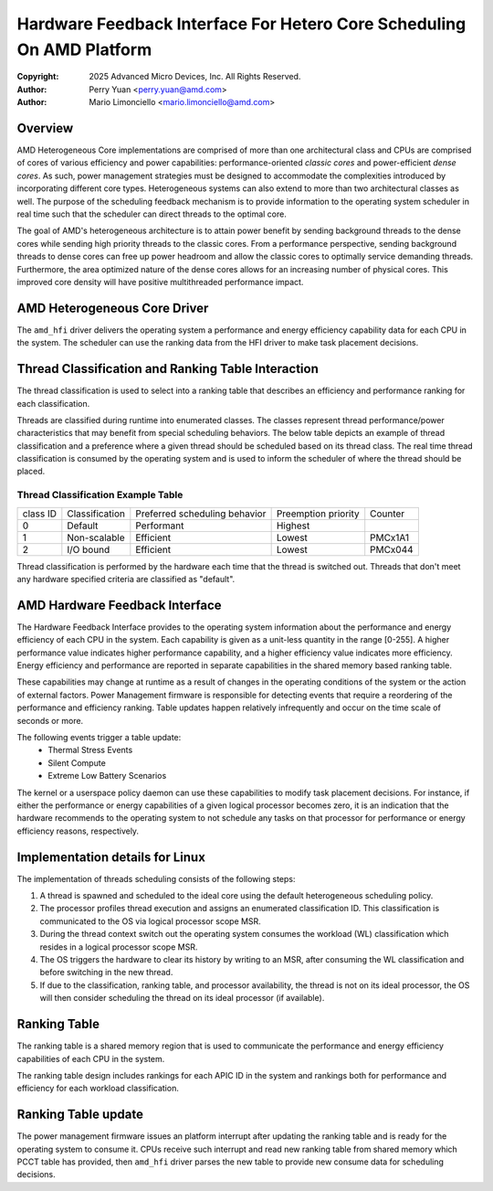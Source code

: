 .. SPDX-License-Identifier: GPL-2.0

======================================================================
Hardware Feedback Interface For Hetero Core Scheduling On AMD Platform
======================================================================

:Copyright: 2025 Advanced Micro Devices, Inc. All Rights Reserved.

:Author: Perry Yuan <perry.yuan@amd.com>
:Author: Mario Limonciello <mario.limonciello@amd.com>

Overview
--------

AMD Heterogeneous Core implementations are comprised of more than one
architectural class and CPUs are comprised of cores of various efficiency and
power capabilities: performance-oriented *classic cores* and power-efficient
*dense cores*. As such, power management strategies must be designed to
accommodate the complexities introduced by incorporating different core types.
Heterogeneous systems can also extend to more than two architectural classes
as well. The purpose of the scheduling feedback mechanism is to provide
information to the operating system scheduler in real time such that the
scheduler can direct threads to the optimal core.

The goal of AMD's heterogeneous architecture is to attain power benefit by
sending background threads to the dense cores while sending high priority
threads to the classic cores. From a performance perspective, sending
background threads to dense cores can free up power headroom and allow the
classic cores to optimally service demanding threads. Furthermore, the area
optimized nature of the dense cores allows for an increasing number of
physical cores. This improved core density will have positive multithreaded
performance impact.

AMD Heterogeneous Core Driver
-----------------------------

The ``amd_hfi`` driver delivers the operating system a performance and energy
efficiency capability data for each CPU in the system. The scheduler can use
the ranking data from the HFI driver to make task placement decisions.

Thread Classification and Ranking Table Interaction
----------------------------------------------------

The thread classification is used to select into a ranking table that
describes an efficiency and performance ranking for each classification.

Threads are classified during runtime into enumerated classes. The classes
represent thread performance/power characteristics that may benefit from
special scheduling behaviors. The below table depicts an example of thread
classification and a preference where a given thread should be scheduled
based on its thread class. The real time thread classification is consumed
by the operating system and is used to inform the scheduler of where the
thread should be placed.

Thread Classification Example Table
^^^^^^^^^^^^^^^^^^^^^^^^^^^^^^^^^^^^
+----------+----------------+-------------------------------+---------------------+---------+
| class ID | Classification | Preferred scheduling behavior | Preemption priority | Counter |
+----------+----------------+-------------------------------+---------------------+---------+
| 0        | Default        | Performant                    | Highest             |         |
+----------+----------------+-------------------------------+---------------------+---------+
| 1        | Non-scalable   | Efficient                     | Lowest              | PMCx1A1 |
+----------+----------------+-------------------------------+---------------------+---------+
| 2        | I/O bound      | Efficient                     | Lowest              | PMCx044 |
+----------+----------------+-------------------------------+---------------------+---------+

Thread classification is performed by the hardware each time that the thread is switched out.
Threads that don't meet any hardware specified criteria are classified as "default".

AMD Hardware Feedback Interface
--------------------------------

The Hardware Feedback Interface provides to the operating system information
about the performance and energy efficiency of each CPU in the system. Each
capability is given as a unit-less quantity in the range [0-255]. A higher
performance value indicates higher performance capability, and a higher
efficiency value indicates more efficiency. Energy efficiency and performance
are reported in separate capabilities in the shared memory based ranking table.

These capabilities may change at runtime as a result of changes in the
operating conditions of the system or the action of external factors.
Power Management firmware is responsible for detecting events that require
a reordering of the performance and efficiency ranking. Table updates happen
relatively infrequently and occur on the time scale of seconds or more.

The following events trigger a table update:
    * Thermal Stress Events
    * Silent Compute
    * Extreme Low Battery Scenarios

The kernel or a userspace policy daemon can use these capabilities to modify
task placement decisions. For instance, if either the performance or energy
capabilities of a given logical processor becomes zero, it is an indication
that the hardware recommends to the operating system to not schedule any tasks
on that processor for performance or energy efficiency reasons, respectively.

Implementation details for Linux
--------------------------------

The implementation of threads scheduling consists of the following steps:

1. A thread is spawned and scheduled to the ideal core using the default
   heterogeneous scheduling policy.
2. The processor profiles thread execution and assigns an enumerated
   classification ID.
   This classification is communicated to the OS via logical processor
   scope MSR.
3. During the thread context switch out the operating system consumes the
   workload (WL) classification which resides in a logical processor scope MSR.
4. The OS triggers the hardware to clear its history by writing to an MSR,
   after consuming the WL classification and before switching in the new thread.
5. If due to the classification, ranking table, and processor availability,
   the thread is not on its ideal processor, the OS will then consider
   scheduling the thread on its ideal processor (if available).

Ranking Table
-------------
The ranking table is a shared memory region that is used to communicate the
performance and energy efficiency capabilities of each CPU in the system.

The ranking table design includes rankings for each APIC ID in the system and
rankings both for performance and efficiency for each workload classification.

.. kernel-doc:: drivers/platform/x86/amd/hfi/hfi.c
   :doc: amd_shmem_info

Ranking Table update
---------------------------
The power management firmware issues an platform interrupt after updating the
ranking table and is ready for the operating system to consume it. CPUs receive
such interrupt and read new ranking table from shared memory which PCCT table
has provided, then ``amd_hfi`` driver parses the new table to provide new
consume data for scheduling decisions.
